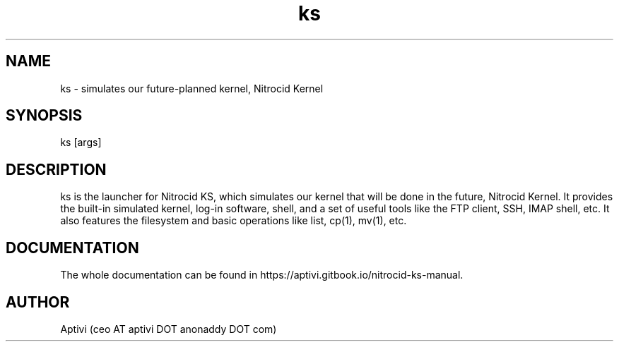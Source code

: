.\" 
.\"    Nitrocid KS  Copyright (C) 2018-2024  Aptivi
.\" 
.\"    Nitrocid KS is free software: you can redistribute it and/or modify
.\"    it under the terms of the GNU General Public License as published by
.\"    the Free Software Foundation, either version 3 of the License, or
.\"    (at your option) any later version.
.\"
.\"    Nitrocid KS is distributed in the hope that it will be useful,
.\"    but WITHOUT ANY WARRANTY; without even the implied warranty of
.\"    MERCHANTABILITY or FITNESS FOR A PARTICULAR PURPOSE.  See the
.\"    GNU General Public License for more details.
.\"
.\"    You should have received a copy of the GNU General Public License
.\"    along with this program.  If not, see <https://www.gnu.org/licenses/>.
.\"

.TH ks 1 "23 Feb 2024" "0.1.0" "Nitrocid KS"
.SH NAME
ks \- simulates our future-planned kernel, Nitrocid Kernel
.SH SYNOPSIS
ks [args]
.SH DESCRIPTION
ks is the launcher for Nitrocid KS, which simulates our kernel that will be done in the future, Nitrocid Kernel. It provides the built-in simulated kernel, log-in software, shell, and a set of useful tools like the FTP client, SSH, IMAP shell, etc. It also features the filesystem and basic operations like list, cp(1), mv(1), etc.
.SH DOCUMENTATION
The whole documentation can be found in https://aptivi.gitbook.io/nitrocid-ks-manual.
.SH AUTHOR
Aptivi (ceo AT aptivi DOT anonaddy DOT com)
